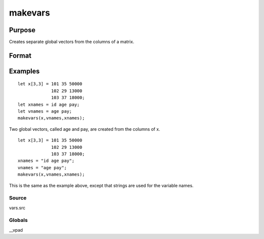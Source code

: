 
makevars
==============================================

Purpose
----------------

Creates separate global vectors from the columns of a matrix.

Format
----------------
.. function:: makevars(x,  vnames,  xnames)

    :param x: NxK matrix whose columns will be converted into
        individual vectors.
    :type x: TODO

    :param vnames: string or Mx1 character vector containing names of global vectors to create. If 0, all names in  xnames will be used.
    :type vnames: TODO

    :param xnames: string or Kx1 character vector containing names
        to be associated with the columns of the matrix x.
    :type xnames: TODO

Examples
----------------

::

    let x[3,3] = 101 35 50000
                 102 29 13000
                 103 37 18000;
    let xnames = id age pay;
    let vnames = age pay;
    makevars(x,vnames,xnames);

Two global vectors, called age and pay, are created from the
columns of x.

::

    let x[3,3] = 101 35 50000
                 102 29 13000
                 103 37 18000;
    xnames = "id age pay";
    vnames = "age pay";
    makevars(x,vnames,xnames);

This is the same as the example above, except that strings are used
for the variable names.

Source
++++++

vars.src

Globals
+++++++

\__vpad

.. seealso:: Functions :func:`mergevar`, :func:`setvars`
